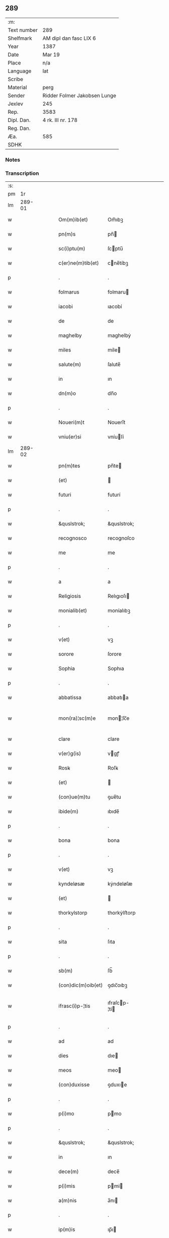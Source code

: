 ** 289
| :m:         |                              |
| Text number | 289                          |
| Shelfmark   | AM dipl dan fasc LIX 6       |
| Year        | 1387                         |
| Date        | Mar 19                       |
| Place       | n/a                          |
| Language    | lat                          |
| Scribe      |                              |
| Material    | perg                         |
| Sender      | Ridder Folmer Jakobsen Lunge |
| Jexlev      | 245                          |
| Rep.        | 3583                         |
| Dipl. Dan.  | 4 rk. III nr. 178            |
| Reg. Dan.   |                              |
| Æa.         | 585                          |
| SDHK        |                              |

*** Notes


*** Transcription
| :s: |        |   |   |   |   |                    |               |   |   |   |                                 |     |   |   |   |               |
| pm  |     1r |   |   |   |   |                    |               |   |   |   |                                 |     |   |   |   |               |
| lm  | 289-01 |   |   |   |   |                    |               |   |   |   |                                 |     |   |   |   |               |
| w   |        |   |   |   |   | Om(m)ib(et)        | Om̅ıbꝫ         |   |   |   |                                 | lat |   |   |   |        289-01 |
| w   |        |   |   |   |   | pn(m)s             | pn̅           |   |   |   |                                 | lat |   |   |   |        289-01 |
| w   |        |   |   |   |   | sc(i)ptu(m)        | ſcptu̅        |   |   |   |                                 | lat |   |   |   |        289-01 |
| w   |        |   |   |   |   | c(er)ne(m)tib(et)  | cne̅tíbꝫ      |   |   |   |                                 | lat |   |   |   |        289-01 |
| p   |        |   |   |   |   | .                  | .             |   |   |   |                                 | lat |   |   |   |        289-01 |
| w   |        |   |   |   |   | folmarus           | folmaru      |   |   |   |                                 | lat |   |   |   |        289-01 |
| w   |        |   |   |   |   | iacobi             | ıacobí        |   |   |   |                                 | lat |   |   |   |        289-01 |
| w   |        |   |   |   |   | de                 | de            |   |   |   |                                 | lat |   |   |   |        289-01 |
| w   |        |   |   |   |   | maghelby           | maghelbẏ      |   |   |   |                                 | lat |   |   |   |        289-01 |
| w   |        |   |   |   |   | miles              | míle         |   |   |   |                                 | lat |   |   |   |        289-01 |
| w   |        |   |   |   |   | salute(m)          | ſalute̅        |   |   |   |                                 | lat |   |   |   |        289-01 |
| w   |        |   |   |   |   | in                 | ın            |   |   |   |                                 | lat |   |   |   |        289-01 |
| w   |        |   |   |   |   | dn(m)o             | dn̅o           |   |   |   |                                 | lat |   |   |   |        289-01 |
| p   |        |   |   |   |   | .                  | .             |   |   |   |                                 | lat |   |   |   |        289-01 |
| w   |        |   |   |   |   | Noueri(m)t         | Nouerı̅t       |   |   |   |                                 | lat |   |   |   |        289-01 |
| w   |        |   |   |   |   | vniu(er)si         | vníuſí       |   |   |   |                                 | lat |   |   |   |        289-01 |
| lm  | 289-02 |   |   |   |   |                    |               |   |   |   |                                 |     |   |   |   |               |
| w   |        |   |   |   |   | pn(m)tes           | pn̅te         |   |   |   |                                 | lat |   |   |   |        289-02 |
| w   |        |   |   |   |   | (et)               |              |   |   |   |                                 | lat |   |   |   |        289-02 |
| w   |        |   |   |   |   | futuri             | futurí        |   |   |   |                                 | lat |   |   |   |        289-02 |
| p   |        |   |   |   |   | .                  | .             |   |   |   |                                 | lat |   |   |   |        289-02 |
| w   |        |   |   |   |   | &quslstrok;        | &quslstrok;   |   |   |   |                                 | lat |   |   |   |        289-02 |
| w   |        |   |   |   |   | recognosco         | recognoſco    |   |   |   |                                 | lat |   |   |   |        289-02 |
| w   |        |   |   |   |   | me                 | me            |   |   |   |                                 | lat |   |   |   |        289-02 |
| p   |        |   |   |   |   | .                  | .             |   |   |   |                                 | lat |   |   |   |        289-02 |
| w   |        |   |   |   |   | a                  | a             |   |   |   |                                 | lat |   |   |   |        289-02 |
| w   |        |   |   |   |   | Religiosis         | Relıgıoſı    |   |   |   |                                 | lat |   |   |   |        289-02 |
| w   |        |   |   |   |   | monialib(et)       | moníalıbꝫ     |   |   |   |                                 | lat |   |   |   |        289-02 |
| p   |        |   |   |   |   | .                  | .             |   |   |   |                                 | lat |   |   |   |        289-02 |
| w   |        |   |   |   |   | v(et)              | vꝫ            |   |   |   |                                 | lat |   |   |   |        289-02 |
| w   |        |   |   |   |   | sorore             | ſorore        |   |   |   |                                 | lat |   |   |   |        289-02 |
| w   |        |   |   |   |   | Sophia             | Sophıa        |   |   |   |                                 | lat |   |   |   |        289-02 |
| p   |        |   |   |   |   | .                  | .             |   |   |   |                                 | lat |   |   |   |        289-02 |
| w   |        |   |   |   |   | abbatissa          | abbatıa      |   |   |   |                                 | lat |   |   |   |        289-02 |
| w   |        |   |   |   |   | mon(ra)¦sc(m)e     | mon¦ſc̅e      |   |   |   |                                 | lat |   |   |   | 289-02—289-03 |
| w   |        |   |   |   |   | clare              | clare         |   |   |   |                                 | lat |   |   |   |        289-03 |
| w   |        |   |   |   |   | v(er)g(is)         | vgꝭ          |   |   |   |                                 | lat |   |   |   |        289-03 |
| w   |        |   |   |   |   | Rosꝃ               | Roſꝃ          |   |   |   |                                 | lat |   |   |   |        289-03 |
| w   |        |   |   |   |   | (et)               |              |   |   |   |                                 | lat |   |   |   |        289-03 |
| w   |        |   |   |   |   | (con)ue(m)tu       | ꝯue̅tu         |   |   |   |                                 | lat |   |   |   |        289-03 |
| w   |        |   |   |   |   | ibide(m)           | ıbıde̅         |   |   |   |                                 | lat |   |   |   |        289-03 |
| p   |        |   |   |   |   | .                  | .             |   |   |   |                                 | lat |   |   |   |        289-03 |
| w   |        |   |   |   |   | bona               | bona          |   |   |   |                                 | lat |   |   |   |        289-03 |
| p   |        |   |   |   |   | .                  | .             |   |   |   |                                 | lat |   |   |   |        289-03 |
| w   |        |   |   |   |   | v(et)              | vꝫ            |   |   |   |                                 | lat |   |   |   |        289-03 |
| w   |        |   |   |   |   | kyndeløsæ          | kẏndeløſæ     |   |   |   |                                 | lat |   |   |   |        289-03 |
| w   |        |   |   |   |   | (et)               |              |   |   |   |                                 | lat |   |   |   |        289-03 |
| w   |        |   |   |   |   | thorkylstorp       | thorkẏlﬅorp   |   |   |   |                                 | lat |   |   |   |        289-03 |
| p   |        |   |   |   |   | .                  | .             |   |   |   |                                 | lat |   |   |   |        289-03 |
| w   |        |   |   |   |   | sita               | ſıta          |   |   |   |                                 | lat |   |   |   |        289-03 |
| p   |        |   |   |   |   | .                  | .             |   |   |   |                                 | lat |   |   |   |        289-03 |
| w   |        |   |   |   |   | sb(m)              | ſb̅            |   |   |   |                                 | lat |   |   |   |        289-03 |
| w   |        |   |   |   |   | (con)dic(m)oib(et) | ꝯdıc̅oıbꝫ      |   |   |   |                                 | lat |   |   |   |        289-03 |
| w   |        |   |   |   |   | ifrasc(i)p-¦tis    | ıfraſcp-¦tí |   |   |   |                                 | lat |   |   |   | 289-03—289-04 |
| p   |        |   |   |   |   | .                  | .             |   |   |   |                                 | lat |   |   |   |        289-04 |
| w   |        |   |   |   |   | ad                 | ad            |   |   |   |                                 | lat |   |   |   |        289-04 |
| w   |        |   |   |   |   | dies               | dıe          |   |   |   |                                 | lat |   |   |   |        289-04 |
| w   |        |   |   |   |   | meos               | meo          |   |   |   |                                 | lat |   |   |   |        289-04 |
| w   |        |   |   |   |   | (con)duxisse       | ꝯduxıe       |   |   |   |                                 | lat |   |   |   |        289-04 |
| p   |        |   |   |   |   | .                  | .             |   |   |   |                                 | lat |   |   |   |        289-04 |
| w   |        |   |   |   |   | p(i)mo             | pmo          |   |   |   |                                 | lat |   |   |   |        289-04 |
| p   |        |   |   |   |   | .                  | .             |   |   |   |                                 | lat |   |   |   |        289-04 |
| w   |        |   |   |   |   | &quslstrok;        | &quslstrok;   |   |   |   |                                 | lat |   |   |   |        289-04 |
| w   |        |   |   |   |   | in                 | ın            |   |   |   |                                 | lat |   |   |   |        289-04 |
| w   |        |   |   |   |   | dece(m)            | dece̅          |   |   |   |                                 | lat |   |   |   |        289-04 |
| w   |        |   |   |   |   | p(i)mis            | pmi         |   |   |   |                                 | lat |   |   |   |        289-04 |
| w   |        |   |   |   |   | a(m)nis            | a̅nı          |   |   |   |                                 | lat |   |   |   |        289-04 |
| p   |        |   |   |   |   | .                  | .             |   |   |   |                                 | lat |   |   |   |        289-04 |
| w   |        |   |   |   |   | ip(m)is            | ıp̅ı          |   |   |   |                                 | lat |   |   |   |        289-04 |
| w   |        |   |   |   |   | monialib(et)       | moníalıbꝫ     |   |   |   |                                 | lat |   |   |   |        289-04 |
| w   |        |   |   |   |   | an(m)dc(m)is       | an̅dc̅ı        |   |   |   |                                 | lat |   |   |   |        289-04 |
| p   |        |   |   |   |   | .                  | .             |   |   |   |                                 | lat |   |   |   |        289-04 |
| w   |        |   |   |   |   | nouem              | noue         |   |   |   |                                 | lat |   |   |   |        289-04 |
| w   |        |   |   |   |   | pu(m)d             | pu̅d           |   |   |   |                                 | lat |   |   |   |        289-04 |
| p   |        |   |   |   |   | .                  | .             |   |   |   |                                 | lat |   |   |   |        289-04 |
| w   |        |   |   |   |   | .                  | .             |   |   |   |                                 | lat |   |   |   |        289-04 |
| p   |        |   |   |   |   | .                  | .             |   |   |   |                                 | lat |   |   |   |        289-04 |
| lm  | 289-05 |   |   |   |   |                    |               |   |   |   |                                 |     |   |   |   |               |
| w   |        |   |   |   |   | annone             | annone        |   |   |   |                                 | lat |   |   |   |        289-05 |
| p   |        |   |   |   |   | .                  | .             |   |   |   |                                 | lat |   |   |   |        289-05 |
| w   |        |   |   |   |   | q(o)lib(et)        | qͦlıbꝫ         |   |   |   |                                 | lat |   |   |   |        289-05 |
| w   |        |   |   |   |   | a(m)no             | a̅no           |   |   |   |                                 | lat |   |   |   |        289-05 |
| w   |        |   |   |   |   | Roskildis          | Roſkıldı     |   |   |   |                                 | lat |   |   |   |        289-05 |
| w   |        |   |   |   |   | die                | díe           |   |   |   |                                 | lat |   |   |   |        289-05 |
| w   |        |   |   |   |   | p(r)ificac(m)ois   | pᷣıfıcac̅oı    |   |   |   |                                 | lat |   |   |   |        289-05 |
| w   |        |   |   |   |   | bt(m)e             | bt̅e           |   |   |   |                                 | lat |   |   |   |        289-05 |
| w   |        |   |   |   |   | marie              | marıe         |   |   |   |                                 | lat |   |   |   |        289-05 |
| w   |        |   |   |   |   | v(er)gis           | vgı         |   |   |   |                                 | lat |   |   |   |        289-05 |
| w   |        |   |   |   |   | de                 | de            |   |   |   |                                 | lat |   |   |   |        289-05 |
| w   |        |   |   |   |   | dc(m)is            | dc̅ı          |   |   |   |                                 | lat |   |   |   |        289-05 |
| w   |        |   |   |   |   | bonis              | boni         |   |   |   |                                 | lat |   |   |   |        289-05 |
| w   |        |   |   |   |   | loco               | loco          |   |   |   |                                 | lat |   |   |   |        289-05 |
| w   |        |   |   |   |   | pe(m)sionis        | pe̅ſıonı      |   |   |   |                                 | lat |   |   |   |        289-05 |
| w   |        |   |   |   |   | da-¦bo             | da-¦bo        |   |   |   |                                 | lat |   |   |   | 289-05—289-06 |
| w   |        |   |   |   |   | (et)               |              |   |   |   |                                 | lat |   |   |   |        289-06 |
| w   |        |   |   |   |   | soluam             | ſoluam        |   |   |   |                                 | lat |   |   |   |        289-06 |
| w   |        |   |   |   |   | expedite           | expedıte      |   |   |   |                                 | lat |   |   |   |        289-06 |
| p   |        |   |   |   |   | .                  | .             |   |   |   |                                 | lat |   |   |   |        289-06 |
| w   |        |   |   |   |   | Ite(m)             | Ite̅           |   |   |   |                                 | lat |   |   |   |        289-06 |
| w   |        |   |   |   |   | ip(m)is            | ıp̅ı          |   |   |   |                                 | lat |   |   |   |        289-06 |
| w   |        |   |   |   |   | dece(m)            | dece̅          |   |   |   |                                 | lat |   |   |   |        289-06 |
| w   |        |   |   |   |   | annis              | anní         |   |   |   |                                 | lat |   |   |   |        289-06 |
| w   |        |   |   |   |   | elapsis            | elapſı       |   |   |   |                                 | lat |   |   |   |        289-06 |
| p   |        |   |   |   |   | .                  | .             |   |   |   |                                 | lat |   |   |   |        289-06 |
| w   |        |   |   |   |   | duodecim           | duodecí      |   |   |   |                                 | lat |   |   |   |        289-06 |
| w   |        |   |   |   |   | pu(m)d             | pu̅d           |   |   |   |                                 | lat |   |   |   |        289-06 |
| w   |        |   |   |   |   | a(m)none           | a̅none         |   |   |   |                                 | lat |   |   |   |        289-06 |
| w   |        |   |   |   |   | de                 | de            |   |   |   |                                 | lat |   |   |   |        289-06 |
| w   |        |   |   |   |   | dc(m)is            | dc̅ı          |   |   |   |                                 | lat |   |   |   |        289-06 |
| w   |        |   |   |   |   | bonis              | boní         |   |   |   |                                 | lat |   |   |   |        289-06 |
| lm  | 289-07 |   |   |   |   |                    |               |   |   |   |                                 |     |   |   |   |               |
| w   |        |   |   |   |   | o(m)i              | o̅ı            |   |   |   |                                 | lat |   |   |   |        289-07 |
| w   |        |   |   |   |   | anno               | anno          |   |   |   |                                 | lat |   |   |   |        289-07 |
| w   |        |   |   |   |   | dictis             | dıí         |   |   |   |                                 | lat |   |   |   |        289-07 |
| w   |        |   |   |   |   | loco               | loco          |   |   |   |                                 | lat |   |   |   |        289-07 |
| w   |        |   |   |   |   | (et)               |              |   |   |   |                                 | lat |   |   |   |        289-07 |
| w   |        |   |   |   |   | die                | díe           |   |   |   |                                 | lat |   |   |   |        289-07 |
| w   |        |   |   |   |   | sim                | ſım           |   |   |   |                                 | lat |   |   |   |        289-07 |
| w   |        |   |   |   |   | p(er)solu(er)e     | ꝑſolue       |   |   |   |                                 | lat |   |   |   |        289-07 |
| w   |        |   |   |   |   | obligat(us)        | oblıgat᷒       |   |   |   |                                 | lat |   |   |   |        289-07 |
| w   |        |   |   |   |   | Insup(er)          | Inſuꝑ         |   |   |   |                                 | lat |   |   |   |        289-07 |
| w   |        |   |   |   |   | me                 | me            |   |   |   |                                 | lat |   |   |   |        289-07 |
| w   |        |   |   |   |   | deo                | deo           |   |   |   |                                 | lat |   |   |   |        289-07 |
| w   |        |   |   |   |   | vocante            | vocante       |   |   |   |                                 | lat |   |   |   |        289-07 |
| p   |        |   |   |   |   | .                  | .             |   |   |   |                                 | lat |   |   |   |        289-07 |
| w   |        |   |   |   |   | de                 | de            |   |   |   |                                 | lat |   |   |   |        289-07 |
| w   |        |   |   |   |   | medio              | medıo         |   |   |   |                                 | lat |   |   |   |        289-07 |
| w   |        |   |   |   |   | sb(m)lato          | ſb̅lato        |   |   |   |                                 | lat |   |   |   |        289-07 |
| lm  | 289-08 |   |   |   |   |                    |               |   |   |   |                                 |     |   |   |   |               |
| w   |        |   |   |   |   | dc(m)a             | dc̅a           |   |   |   |                                 | lat |   |   |   |        289-08 |
| w   |        |   |   |   |   | bona               | bona          |   |   |   |                                 | lat |   |   |   |        289-08 |
| w   |        |   |   |   |   | ad                 | ad            |   |   |   |                                 | lat |   |   |   |        289-08 |
| w   |        |   |   |   |   | possessione(m)     | poeıone̅     |   |   |   |                                 | lat |   |   |   |        289-08 |
| w   |        |   |   |   |   | dc(m)i             | dc̅ı           |   |   |   |                                 | lat |   |   |   |        289-08 |
| w   |        |   |   |   |   | monast(er)ij       | monaﬅıȷ      |   |   |   |                                 | lat |   |   |   |        289-08 |
| p   |        |   |   |   |   | .                  | .             |   |   |   |                                 | lat |   |   |   |        289-08 |
| w   |        |   |   |   |   | sc(m)e             | ſc̅e           |   |   |   |                                 | lat |   |   |   |        289-08 |
| w   |        |   |   |   |   | clare              | clare         |   |   |   |                                 | lat |   |   |   |        289-08 |
| w   |        |   |   |   |   | rosꝃ               | roſꝃ          |   |   |   |                                 | lat |   |   |   |        289-08 |
| w   |        |   |   |   |   | absq(et)           | abſqꝫ         |   |   |   |                                 | lat |   |   |   |        289-08 |
| w   |        |   |   |   |   | o(m)i              | o̅ı            |   |   |   |                                 | lat |   |   |   |        289-08 |
| w   |        |   |   |   |   | reclamac(m)oe      | reclamac̅oe    |   |   |   |                                 | lat |   |   |   |        289-08 |
| w   |        |   |   |   |   | he(er)du(m)        | hedu̅         |   |   |   |                                 | lat |   |   |   |        289-08 |
| w   |        |   |   |   |   | meor(um)           | meoꝝ          |   |   |   |                                 | lat |   |   |   |        289-08 |
| lm  | 289-09 |   |   |   |   |                    |               |   |   |   |                                 |     |   |   |   |               |
| w   |        |   |   |   |   | (et)               |              |   |   |   |                                 | lat |   |   |   |        289-09 |
| w   |        |   |   |   |   | oi(m)m             | oı̅           |   |   |   |                                 | lat |   |   |   |        289-09 |
| w   |        |   |   |   |   | q(o)r(um)          | qͦꝝ            |   |   |   |                                 | lat |   |   |   |        289-09 |
| w   |        |   |   |   |   | int(er)est         | ınteﬅ        |   |   |   |                                 | lat |   |   |   |        289-09 |
| w   |        |   |   |   |   | (et)               |              |   |   |   |                                 | lat |   |   |   |        289-09 |
| w   |        |   |   |   |   | int(er)esse        | ıntee       |   |   |   |                                 | lat |   |   |   |        289-09 |
| w   |        |   |   |   |   | pot(er)it          | potıt        |   |   |   |                                 | lat |   |   |   |        289-09 |
| w   |        |   |   |   |   | cu(m)              | cu̅            |   |   |   |                                 | lat |   |   |   |        289-09 |
| w   |        |   |   |   |   | om(m)ib(et)        | om̅ıbꝫ         |   |   |   |                                 | lat |   |   |   |        289-09 |
| w   |        |   |   |   |   | edificijs          | edıfıcí     |   |   |   |                                 | lat |   |   |   |        289-09 |
| w   |        |   |   |   |   | que                | que           |   |   |   |                                 | lat |   |   |   |        289-09 |
| w   |        |   |   |   |   | ibide(m)           | ıbıde̅         |   |   |   |                                 | lat |   |   |   |        289-09 |
| w   |        |   |   |   |   | (con)struxero      | ꝯﬅruxero      |   |   |   |                                 | lat |   |   |   |        289-09 |
| w   |        |   |   |   |   | colonis            | colonı       |   |   |   |                                 | lat |   |   |   |        289-09 |
| w   |        |   |   |   |   | quos               | quo          |   |   |   |                                 | lat |   |   |   |        289-09 |
| lm  | 289-10 |   |   |   |   |                    |               |   |   |   |                                 |     |   |   |   |               |
| w   |        |   |   |   |   | instituero         | ínﬅítuero     |   |   |   |                                 | lat |   |   |   |        289-10 |
| w   |        |   |   |   |   | (et)               |              |   |   |   |                                 | lat |   |   |   |        289-10 |
| w   |        |   |   |   |   | cu(m)              | cu̅            |   |   |   |                                 | lat |   |   |   |        289-10 |
| w   |        |   |   |   |   | meliorac(m)oe      | melıorac̅oe    |   |   |   |                                 | lat |   |   |   |        289-10 |
| w   |        |   |   |   |   | qua                | qua           |   |   |   |                                 | lat |   |   |   |        289-10 |
| w   |        |   |   |   |   | dc(m)a             | dc̅a           |   |   |   |                                 | lat |   |   |   |        289-10 |
| w   |        |   |   |   |   | bona               | bona          |   |   |   |                                 | lat |   |   |   |        289-10 |
| w   |        |   |   |   |   | meliorauero        | melıorauero   |   |   |   |                                 | lat |   |   |   |        289-10 |
| w   |        |   |   |   |   | libere             | lıbere        |   |   |   |                                 | lat |   |   |   |        289-10 |
| w   |        |   |   |   |   | reu(er)tant(r)     | reutantᷣ      |   |   |   |                                 | lat |   |   |   |        289-10 |
| p   |        |   |   |   |   | .                  | .             |   |   |   |                                 | lat |   |   |   |        289-10 |
| w   |        |   |   |   |   | In                 | In            |   |   |   |                                 | lat |   |   |   |        289-10 |
| w   |        |   |   |   |   | cui(us)            | cuı᷒           |   |   |   |                                 | lat |   |   |   |        289-10 |
| w   |        |   |   |   |   | rei                | reí           |   |   |   |                                 | lat |   |   |   |        289-10 |
| w   |        |   |   |   |   | tes-¦timoniu(m)    | teſ-¦tımoníu̅  |   |   |   |                                 | lat |   |   |   | 289-10—289-11 |
| w   |        |   |   |   |   | sigillu(m)         | ſígıllu̅       |   |   |   |                                 | lat |   |   |   |        289-11 |
| w   |        |   |   |   |   | meu(m)             | meu̅           |   |   |   |                                 | lat |   |   |   |        289-11 |
| w   |        |   |   |   |   | vna                | vna           |   |   |   |                                 | lat |   |   |   |        289-11 |
| w   |        |   |   |   |   | cu(m)              | cu̅            |   |   |   |                                 | lat |   |   |   |        289-11 |
| w   |        |   |   |   |   | sigillo            | ſıgíllo       |   |   |   |                                 | lat |   |   |   |        289-11 |
| w   |        |   |   |   |   | fr(m)is            | fr̅ı          |   |   |   |                                 | lat |   |   |   |        289-11 |
| w   |        |   |   |   |   | mei                | meí           |   |   |   |                                 | lat |   |   |   |        289-11 |
| w   |        |   |   |   |   | dn(m)i             | dn̅ı           |   |   |   |                                 | lat |   |   |   |        289-11 |
| w   |        |   |   |   |   | nicolai            | nícolaí       |   |   |   |                                 | lat |   |   |   |        289-11 |
| w   |        |   |   |   |   | iacobi             | ıacobí        |   |   |   |                                 | lat |   |   |   |        289-11 |
| w   |        |   |   |   |   | cano(m)ici         | cano̅ıcí       |   |   |   |                                 | lat |   |   |   |        289-11 |
| w   |        |   |   |   |   | rosꝃ               | roſꝃ          |   |   |   |                                 | lat |   |   |   |        289-11 |
| w   |        |   |   |   |   | pn(m)tib(et)       | pn̅tíbꝫ        |   |   |   |                                 | lat |   |   |   |        289-11 |
| w   |        |   |   |   |   | e(m)               | e̅             |   |   |   |                                 | lat |   |   |   |        289-11 |
| lm  | 289-12 |   |   |   |   |                    |               |   |   |   |                                 |     |   |   |   |               |
| w   |        |   |   |   |   | appe(m)su(m)       | ae̅ſu̅         |   |   |   |                                 | lat |   |   |   |        289-12 |
| w   |        |   |   |   |   | Datu(m)            | Datu̅          |   |   |   |                                 | lat |   |   |   |        289-12 |
| p   |        |   |   |   |   | .                  | .             |   |   |   |                                 | lat |   |   |   |        289-12 |
| w   |        |   |   |   |   | anno               | anno          |   |   |   |                                 | lat |   |   |   |        289-12 |
| w   |        |   |   |   |   | dn(m)i             | dn̅ı           |   |   |   |                                 | lat |   |   |   |        289-12 |
| w   |        |   |   |   |   | m(o)               | ͦ             |   |   |   |                                 | lat |   |   |   |        289-12 |
| w   |        |   |   |   |   | cc(o)c             | ccͦc           |   |   |   |                                 | lat |   |   |   |        289-12 |
| w   |        |   |   |   |   | lxx(o)x            | lxxͦx          |   |   |   |                                 | lat |   |   |   |        289-12 |
| w   |        |   |   |   |   | septimo            | ſeptímo       |   |   |   |                                 | lat |   |   |   |        289-12 |
| w   |        |   |   |   |   | feria              | fería         |   |   |   |                                 | lat |   |   |   |        289-12 |
| w   |        |   |   |   |   | t(er)cia           | tcıa         |   |   |   |                                 | lat |   |   |   |        289-12 |
| w   |        |   |   |   |   | p(er)xima          | ꝑxıma         |   |   |   |                                 | lat |   |   |   |        289-12 |
| w   |        |   |   |   |   | p(us)              | p᷒             |   |   |   |                                 | lat |   |   |   |        289-12 |
| w   |        |   |   |   |   | dn(m)ica(m)        | dn̅ıca̅         |   |   |   |                                 | lat |   |   |   |        289-12 |
| w   |        |   |   |   |   | qua                | qua           |   |   |   |                                 | lat |   |   |   |        289-12 |
| w   |        |   |   |   |   | cantatur           | cantatur      |   |   |   |                                 | lat |   |   |   |        289-12 |
| lm  | 289-13 |   |   |   |   |                    |               |   |   |   |                                 |     |   |   |   |               |
| w   |        |   |   |   |   | letare             | letare        |   |   |   |                                 | lat |   |   |   |        289-13 |
| w   |        |   |   |   |   | iherusalem         | ıheruſale    |   |   |   |                                 | lat |   |   |   |        289-13 |
| w   |        |   |   |   |   | i                  | ı             |   |   |   |                                 | lat |   |   |   |        289-13 |
| w   |        |   |   |   |   | diuinis            | díuíní       |   |   |   |                                 | lat |   |   |   |        289-13 |
| lm  | 289-14 |   |   |   |   |                    |               |   |   |   |                                 |     |   |   |   |               |
| w   |        |   |   |   |   |                    |               |   |   |   | edition   DD 4/3 no. 178 (1387) | lat |   |   |   |        289-14 |
| :e: |        |   |   |   |   |                    |               |   |   |   |                                 |     |   |   |   |               |
